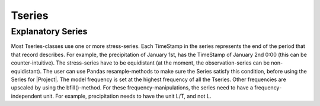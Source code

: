 =======
Tseries
=======

Explanatory Series
~~~~~~~~~~~~~~~~~~
Most Tseries-classes use one or more stress-series.
Each TimeStamp in the series represents the end of the period that that record describes.
For example, the precipitation of January 1st, has the TimeStamp of January 2nd 0:00 (this can be counter-intuitive).
The stress-series have to be equidistant (at the moment, the observation-series can be non-equidistant).
The user can use Pandas resample-methods to make sure the Series satisfy this condition, before using the Series for |Project|.
The model frequency is set at the highest frequency of all the Tseries. Other frequencies are upscaled by using the bfill()-method.
For these frequency-manipulations, the series need to have a frequency-independent unit. For example, precipitation needs to have the unit L/T, and not L.